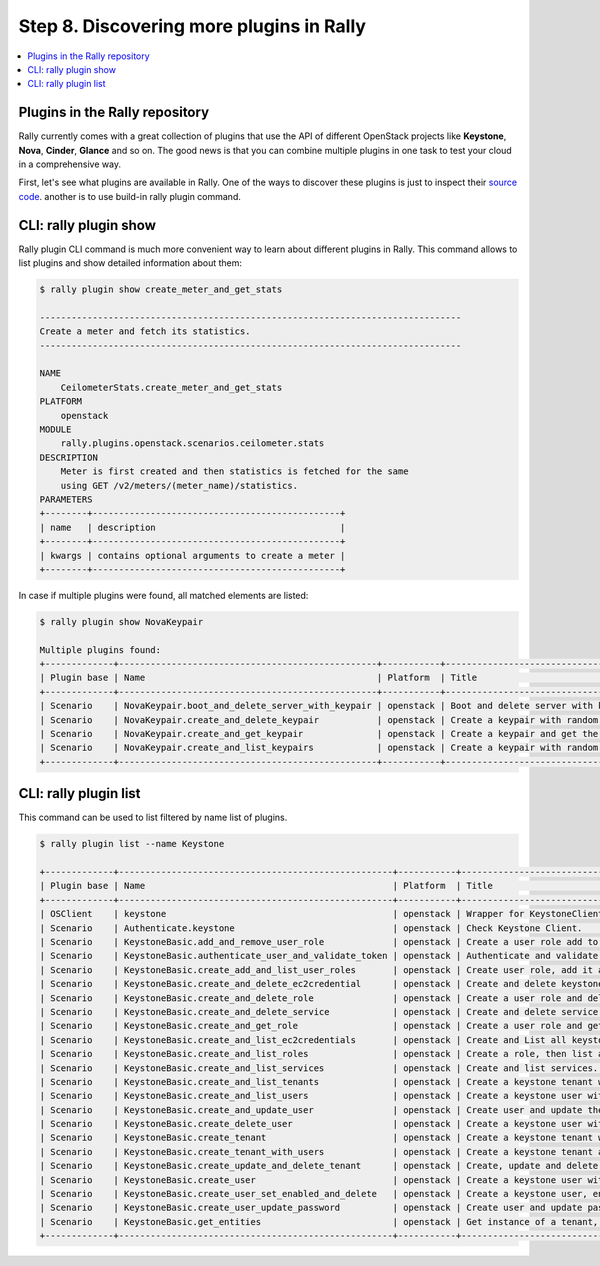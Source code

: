 ..
      Copyright 2015 Mirantis Inc. All Rights Reserved.

      Licensed under the Apache License, Version 2.0 (the "License"); you may
      not use this file except in compliance with the License. You may obtain
      a copy of the License at

          http://www.apache.org/licenses/LICENSE-2.0

      Unless required by applicable law or agreed to in writing, software
      distributed under the License is distributed on an "AS IS" BASIS, WITHOUT
      WARRANTIES OR CONDITIONS OF ANY KIND, either express or implied. See the
      License for the specific language governing permissions and limitations
      under the License.

.. _tutorial_step_8_discovering_more_plugins:

Step 8. Discovering more plugins in Rally
=========================================

.. contents::
   :local:

Plugins in the Rally repository
-------------------------------

Rally currently comes with a great collection of plugins that use the API of
different OpenStack projects like **Keystone**, **Nova**, **Cinder**,
**Glance** and so on. The good news is that you can combine multiple plugins
in one task to test your cloud in a comprehensive way.

First, let's see what plugins are available in Rally. One of the ways to
discover these plugins is just to inspect their `source code`_.
another is to use build-in rally plugin command.

CLI: rally plugin show
----------------------

Rally plugin CLI command is much more convenient way to learn about different
plugins in Rally. This command allows to list plugins and show detailed
information about them:

.. code-block:: console

    $ rally plugin show create_meter_and_get_stats

    --------------------------------------------------------------------------------
    Create a meter and fetch its statistics.
    --------------------------------------------------------------------------------

    NAME
        CeilometerStats.create_meter_and_get_stats
    PLATFORM
        openstack
    MODULE
        rally.plugins.openstack.scenarios.ceilometer.stats
    DESCRIPTION
        Meter is first created and then statistics is fetched for the same
        using GET /v2/meters/(meter_name)/statistics.
    PARAMETERS
    +--------+-----------------------------------------------+
    | name   | description                                   |
    +--------+-----------------------------------------------+
    | kwargs | contains optional arguments to create a meter |
    +--------+-----------------------------------------------+

In case if multiple plugins were found, all matched elements are listed:

.. code-block:: console

    $ rally plugin show NovaKeypair

    Multiple plugins found:
    +-------------+-------------------------------------------------+-----------+-------------------------------------------------------+
    | Plugin base | Name                                            | Platform  | Title                                                 |
    +-------------+-------------------------------------------------+-----------+-------------------------------------------------------+
    | Scenario    | NovaKeypair.boot_and_delete_server_with_keypair | openstack | Boot and delete server with keypair.                  |
    | Scenario    | NovaKeypair.create_and_delete_keypair           | openstack | Create a keypair with random name and delete keypair. |
    | Scenario    | NovaKeypair.create_and_get_keypair              | openstack | Create a keypair and get the keypair details.         |
    | Scenario    | NovaKeypair.create_and_list_keypairs            | openstack | Create a keypair with random name and list keypairs.  |
    +-------------+-------------------------------------------------+-----------+-------------------------------------------------------+

CLI: rally plugin list
----------------------

This command can be used to list filtered by name list of plugins.

.. code-block:: console

    $ rally plugin list --name Keystone

    +-------------+----------------------------------------------------+-----------+-----------------------------------------------------------------+
    | Plugin base | Name                                               | Platform  | Title                                                           |
    +-------------+----------------------------------------------------+-----------+-----------------------------------------------------------------+
    | OSClient    | keystone                                           | openstack | Wrapper for KeystoneClient which hides OpenStack auth details.  |
    | Scenario    | Authenticate.keystone                              | openstack | Check Keystone Client.                                          |
    | Scenario    | KeystoneBasic.add_and_remove_user_role             | openstack | Create a user role add to a user and disassociate.              |
    | Scenario    | KeystoneBasic.authenticate_user_and_validate_token | openstack | Authenticate and validate a keystone token.                     |
    | Scenario    | KeystoneBasic.create_add_and_list_user_roles       | openstack | Create user role, add it and list user roles for given user.    |
    | Scenario    | KeystoneBasic.create_and_delete_ec2credential      | openstack | Create and delete keystone ec2-credential.                      |
    | Scenario    | KeystoneBasic.create_and_delete_role               | openstack | Create a user role and delete it.                               |
    | Scenario    | KeystoneBasic.create_and_delete_service            | openstack | Create and delete service.                                      |
    | Scenario    | KeystoneBasic.create_and_get_role                  | openstack | Create a user role and get it detailed information.             |
    | Scenario    | KeystoneBasic.create_and_list_ec2credentials       | openstack | Create and List all keystone ec2-credentials.                   |
    | Scenario    | KeystoneBasic.create_and_list_roles                | openstack | Create a role, then list all roles.                             |
    | Scenario    | KeystoneBasic.create_and_list_services             | openstack | Create and list services.                                       |
    | Scenario    | KeystoneBasic.create_and_list_tenants              | openstack | Create a keystone tenant with random name and list all tenants. |
    | Scenario    | KeystoneBasic.create_and_list_users                | openstack | Create a keystone user with random name and list all users.     |
    | Scenario    | KeystoneBasic.create_and_update_user               | openstack | Create user and update the user.                                |
    | Scenario    | KeystoneBasic.create_delete_user                   | openstack | Create a keystone user with random name and then delete it.     |
    | Scenario    | KeystoneBasic.create_tenant                        | openstack | Create a keystone tenant with random name.                      |
    | Scenario    | KeystoneBasic.create_tenant_with_users             | openstack | Create a keystone tenant and several users belonging to it.     |
    | Scenario    | KeystoneBasic.create_update_and_delete_tenant      | openstack | Create, update and delete tenant.                               |
    | Scenario    | KeystoneBasic.create_user                          | openstack | Create a keystone user with random name.                        |
    | Scenario    | KeystoneBasic.create_user_set_enabled_and_delete   | openstack | Create a keystone user, enable or disable it, and delete it.    |
    | Scenario    | KeystoneBasic.create_user_update_password          | openstack | Create user and update password for that user.                  |
    | Scenario    | KeystoneBasic.get_entities                         | openstack | Get instance of a tenant, user, role and service by id's.       |
    +-------------+----------------------------------------------------+-----------+-----------------------------------------------------------------+
.. references:

.. _source code: https://github.com/openstack/rally/tree/master/rally/plugins/
